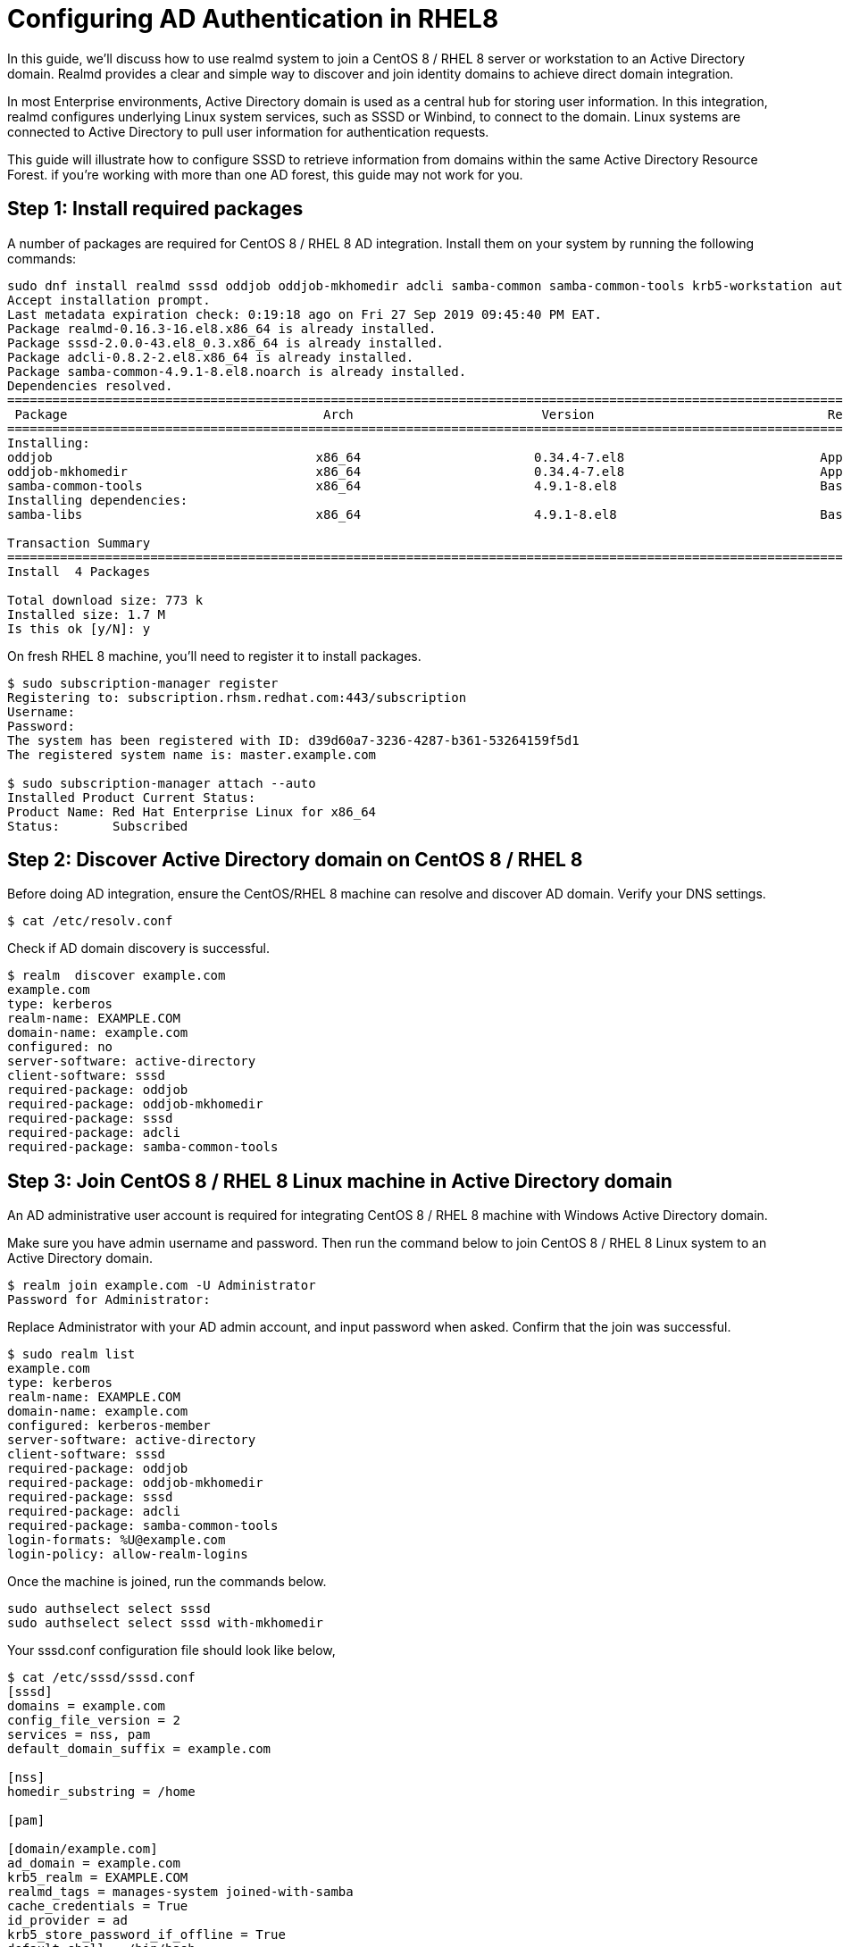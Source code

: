 = Configuring AD Authentication in RHEL8

In this guide, we’ll discuss how to use realmd system to join a CentOS 8 / RHEL 8 server or workstation to an Active Directory domain. Realmd provides a clear and simple way to discover and join identity domains to achieve direct domain integration.

In most Enterprise environments, Active Directory domain is used as a central hub for storing user information. In this integration, realmd configures underlying Linux system services, such as SSSD or Winbind, to connect to the domain. Linux systems are connected to Active Directory to pull user information for authentication requests.

This guide will illustrate how to configure SSSD to retrieve information from domains within the same Active Directory Resource Forest. if you’re working with more than one AD forest, this guide may not work for you.

== Step 1: Install required packages

A number of packages are required for CentOS 8 / RHEL 8 AD integration. Install them on your system by running the following commands:
----
sudo dnf install realmd sssd oddjob oddjob-mkhomedir adcli samba-common samba-common-tools krb5-workstation authselect-compat
Accept installation prompt.
Last metadata expiration check: 0:19:18 ago on Fri 27 Sep 2019 09:45:40 PM EAT.
Package realmd-0.16.3-16.el8.x86_64 is already installed.
Package sssd-2.0.0-43.el8_0.3.x86_64 is already installed.
Package adcli-0.8.2-2.el8.x86_64 is already installed.
Package samba-common-4.9.1-8.el8.noarch is already installed.
Dependencies resolved.
===================================================================================================================================================
 Package                                  Arch                         Version                               Repository                       Size
===================================================================================================================================================
Installing:
oddjob                                   x86_64                       0.34.4-7.el8                          AppStream                        83 k
oddjob-mkhomedir                         x86_64                       0.34.4-7.el8                          AppStream                        52 k
samba-common-tools                       x86_64                       4.9.1-8.el8                           BaseOS                          461 k
Installing dependencies:
samba-libs                               x86_64                       4.9.1-8.el8                           BaseOS                          177 k

Transaction Summary
===================================================================================================================================================
Install  4 Packages

Total download size: 773 k
Installed size: 1.7 M
Is this ok [y/N]: y
----
On fresh RHEL 8 machine, you’ll need to register it to install packages.
----
$ sudo subscription-manager register
Registering to: subscription.rhsm.redhat.com:443/subscription
Username:
Password:
The system has been registered with ID: d39d60a7-3236-4287-b361-53264159f5d1
The registered system name is: master.example.com

$ sudo subscription-manager attach --auto
Installed Product Current Status:
Product Name: Red Hat Enterprise Linux for x86_64
Status:       Subscribed
----
== Step 2: Discover Active Directory domain on CentOS 8 / RHEL 8

Before doing AD integration, ensure the CentOS/RHEL 8 machine can resolve and discover AD domain.
Verify your DNS settings.
----
$ cat /etc/resolv.conf
----
Check if AD domain discovery is successful.
----
$ realm  discover example.com
example.com
type: kerberos
realm-name: EXAMPLE.COM
domain-name: example.com
configured: no
server-software: active-directory
client-software: sssd
required-package: oddjob
required-package: oddjob-mkhomedir
required-package: sssd
required-package: adcli
required-package: samba-common-tools
----
== Step 3: Join CentOS 8 / RHEL 8 Linux machine in Active Directory domain
An AD administrative user account is required for integrating CentOS 8 / RHEL 8 machine with Windows Active Directory domain.

Make sure you have admin username and password. Then run the command below to join CentOS 8 / RHEL 8 Linux system to an Active Directory domain.
----
$ realm join example.com -U Administrator
Password for Administrator:
----
Replace Administrator with your AD admin account, and input password when asked. Confirm that the join was successful.
----
$ sudo realm list
example.com
type: kerberos
realm-name: EXAMPLE.COM
domain-name: example.com
configured: kerberos-member
server-software: active-directory
client-software: sssd
required-package: oddjob
required-package: oddjob-mkhomedir
required-package: sssd
required-package: adcli
required-package: samba-common-tools
login-formats: %U@example.com
login-policy: allow-realm-logins
----
Once the machine is joined, run the commands below.
----
sudo authselect select sssd
sudo authselect select sssd with-mkhomedir
----
Your sssd.conf configuration file should look like below,
----
$ cat /etc/sssd/sssd.conf
[sssd]
domains = example.com
config_file_version = 2
services = nss, pam
default_domain_suffix = example.com

[nss]
homedir_substring = /home

[pam]

[domain/example.com]
ad_domain = example.com
krb5_realm = EXAMPLE.COM
realmd_tags = manages-system joined-with-samba
cache_credentials = True
id_provider = ad
krb5_store_password_if_offline = True
default_shell = /bin/bash
ldap_id_mapping = True
use_fully_qualified_names = True
fallback_homedir = /home/%u@%d
access_provider = ad
----
When a change is made in the config file, service restart is required.
----
sudo systemctl restart sssd
----
Status should be running.
----
$ systemctl status sssd
● sssd.service - System Security Services Daemon
Loaded: loaded (/usr/lib/systemd/system/sssd.service; enabled; vendor preset: disabled)
Active: active (running) since Fri 2019-09-27 22:30:25 EAT; 37min ago
Main PID: 32474 (sssd)
CGroup: /system.slice/sssd.service
├─32474 /usr/sbin/sssd -i --logger=files
├─32478 /usr/libexec/sssd/sssd_be --domain example.com --uid 0 --gid 0 --logger=files
├─32479 /usr/libexec/sssd/sssd_nss --uid 0 --gid 0 --logger=files
└─32480 /usr/libexec/sssd/sssd_pam --uid 0 --gid 0 --logger=files
----
If the integration is working, it should be possible to get an AD user info.
----
$ id jmutai
uid=1783929917(jmutai@example.com) gid=1784800513(domain users@example.com) groups=1783870513(domain users@example.com)
----
== Step 4: Control Access – Limit to user/group
Access to the server enrolled can be limited by allowing only specific users/ and groups.
Limit to users
To permit a user access via SSH and console, use the command:
----
$ realm permit user1@example.com
$ realm permit user2@example.com user3@example.com
----
Permit access to group – Examples
$ ream permit -g sysadmins
$ realm permit -g 'Security Users'
$ realm permit 'Domain Users' 'admin users'
----
This will modify sssd.conf file. If instead you like to allow all users access, run:
$ sudo realm permit --all
----
To deny all Domain users access, use:
----
$ sudo realm  deny --all
----
== Step 5: Configure Sudo Access

By default Domain users won’t have permission to escalate privilege to root. Users have to be granted access based on usernames or groups.
Let’s first create sudo permissions grants file.
----
$ sudo vi /etc/sudoers.d/domain_admins
----
Add single user:
----
user1@example.com        ALL=(ALL)       ALL
----
Add another user:
----
user1@example.com     ALL=(ALL)   ALL
user2@example.com     ALL=(ALL)   ALL
----
Add group
----
%group1@example.com     ALL=(ALL)   ALL
----
Add group with two or three names.
----
%security\ users@example.com       ALL=(ALL)       ALL
%system\ super\ admins@example.com ALL=(ALL)       ALL
----
== Step 6: Test SSH Access

Access the server remotely as user on AD allowed to login.
----
$ ssh jmutai@localhost
The authenticity of host 'localhost (::1)' can't be established.
ECDSA key fingerprint is SHA256:wmWcLi/lijm4zWbQ/Uf6uLMYzM7g1AnBwxzooqpB5CU.
ECDSA key fingerprint is MD5:10:0c:cb:22:fd:28:34:c6:3e:d7:68:15:02:f9:b4:e9.
Are you sure you want to continue connecting (yes/no)? yes
Warning: Permanently added 'localhost' (ECDSA) to the list of known hosts.
----
This is a confirmation that our configuration was successful. Visit realmd and sssd wiki pages to learn more.